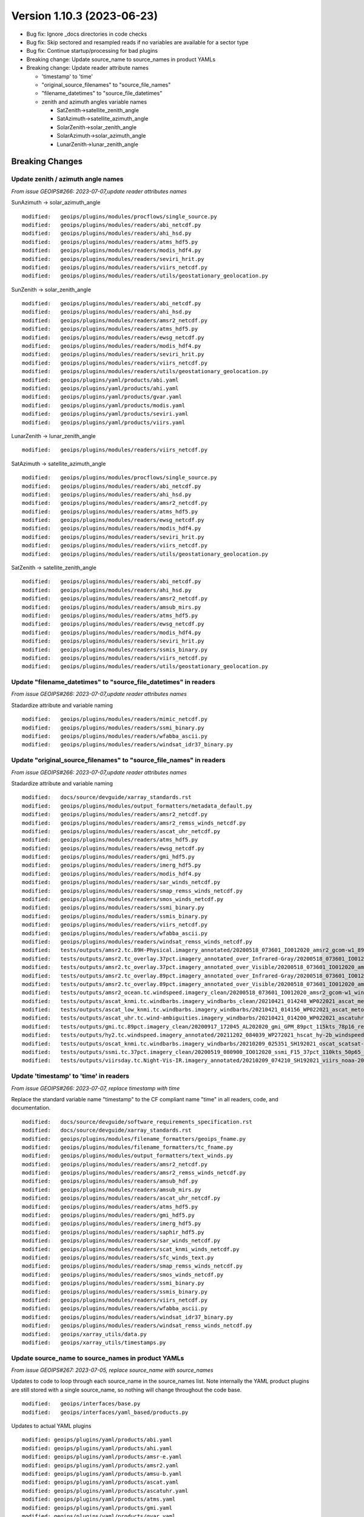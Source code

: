 .. dropdown:: Distribution Statement

 | # # # Distribution Statement A. Approved for public release. Distribution is unlimited.
 | # # #
 | # # # Author:
 | # # # Naval Research Laboratory, Marine Meteorology Division
 | # # #
 | # # # This program is free software: you can redistribute it and/or modify it under
 | # # # the terms of the NRLMMD License included with this program. This program is
 | # # # distributed WITHOUT ANY WARRANTY; without even the implied warranty of
 | # # # MERCHANTABILITY or FITNESS FOR A PARTICULAR PURPOSE. See the included license
 | # # # for more details. If you did not receive the license, for more information see:
 | # # # https://github.com/U-S-NRL-Marine-Meteorology-Division/

Version 1.10.3 (2023-06-23)
***************************

* Bug fix: Ignore _docs directories in code checks
* Bug fix: Skip sectored and resampled reads if no variables are available for
  a sector type
* Bug fix: Continue startup/processing for bad plugins
* Breaking change: Update source_name to source_names in product YAMLs
* Breaking change: Update reader attribute names

  * 'timestamp' to 'time'
  * "original_source_filenames" to "source_file_names"
  * "filename_datetimes" to "source_file_datetimes"
  * zenith and azimuth angles variable names

    * SatZenith->satellite_zenith_angle
    * SatAzimuth->satellite_azimuth_angle
    * SolarZenith->solar_zenith_angle
    * SolarAzimuth->solar_azimuth_angle
    * LunarZenith->lunar_zenith_angle


Breaking Changes
================

Update zenith / azimuth angle names
-----------------------------------

*From issue GEOIPS#266: 2023-07-07,update reader attributes names*

SunAzimuth -> solar_azimuth_angle

::

  modified:   geoips/plugins/modules/procflows/single_source.py
  modified:   geoips/plugins/modules/readers/abi_netcdf.py
  modified:   geoips/plugins/modules/readers/ahi_hsd.py
  modified:   geoips/plugins/modules/readers/atms_hdf5.py
  modified:   geoips/plugins/modules/readers/modis_hdf4.py
  modified:   geoips/plugins/modules/readers/seviri_hrit.py
  modified:   geoips/plugins/modules/readers/viirs_netcdf.py
  modified:   geoips/plugins/modules/readers/utils/geostationary_geolocation.py

SunZenith -> solar_zenith_angle

::

  modified:   geoips/plugins/modules/readers/abi_netcdf.py
  modified:   geoips/plugins/modules/readers/ahi_hsd.py
  modified:   geoips/plugins/modules/readers/amsr2_netcdf.py
  modified:   geoips/plugins/modules/readers/atms_hdf5.py
  modified:   geoips/plugins/modules/readers/ewsg_netcdf.py
  modified:   geoips/plugins/modules/readers/modis_hdf4.py
  modified:   geoips/plugins/modules/readers/seviri_hrit.py
  modified:   geoips/plugins/modules/readers/viirs_netcdf.py
  modified:   geoips/plugins/modules/readers/utils/geostationary_geolocation.py
  modified:   geoips/plugins/yaml/products/abi.yaml
  modified:   geoips/plugins/yaml/products/ahi.yaml
  modified:   geoips/plugins/yaml/products/gvar.yaml
  modified:   geoips/plugins/yaml/products/modis.yaml
  modified:   geoips/plugins/yaml/products/seviri.yaml
  modified:   geoips/plugins/yaml/products/viirs.yaml

LunarZenith -> lunar_zenith_angle

::

  modified:   geoips/plugins/modules/readers/viirs_netcdf.py

SatAzimuth -> satellite_azimuth_angle

::

  modified:   geoips/plugins/modules/procflows/single_source.py
  modified:   geoips/plugins/modules/readers/abi_netcdf.py
  modified:   geoips/plugins/modules/readers/ahi_hsd.py
  modified:   geoips/plugins/modules/readers/amsr2_netcdf.py
  modified:   geoips/plugins/modules/readers/atms_hdf5.py
  modified:   geoips/plugins/modules/readers/ewsg_netcdf.py
  modified:   geoips/plugins/modules/readers/modis_hdf4.py
  modified:   geoips/plugins/modules/readers/seviri_hrit.py
  modified:   geoips/plugins/modules/readers/viirs_netcdf.py
  modified:   geoips/plugins/modules/readers/utils/geostationary_geolocation.py

SatZenith -> satellite_zenith_angle

::

  modified:   geoips/plugins/modules/readers/abi_netcdf.py
  modified:   geoips/plugins/modules/readers/ahi_hsd.py
  modified:   geoips/plugins/modules/readers/amsr2_netcdf.py
  modified:   geoips/plugins/modules/readers/amsub_mirs.py
  modified:   geoips/plugins/modules/readers/atms_hdf5.py
  modified:   geoips/plugins/modules/readers/ewsg_netcdf.py
  modified:   geoips/plugins/modules/readers/modis_hdf4.py
  modified:   geoips/plugins/modules/readers/seviri_hrit.py
  modified:   geoips/plugins/modules/readers/ssmis_binary.py
  modified:   geoips/plugins/modules/readers/viirs_netcdf.py
  modified:   geoips/plugins/modules/readers/utils/geostationary_geolocation.py

Update "filename_datetimes" to "source_file_datetimes" in readers
-----------------------------------------------------------------

*From issue GEOIPS#266: 2023-07-07,update reader attributes names*

Stadardize attribute and variable naming

::

  modified:   geoips/plugins/modules/readers/mimic_netcdf.py
  modified:   geoips/plugins/modules/readers/ssmi_binary.py
  modified:   geoips/plugins/modules/readers/wfabba_ascii.py
  modified:   geoips/plugins/modules/readers/windsat_idr37_binary.py

Update "original_source_filenames" to "source_file_names" in readers
--------------------------------------------------------------------

*From issue GEOIPS#266: 2023-07-07,update reader attributes names*

Stadardize attribute and variable naming

::

        modified:   docs/source/devguide/xarray_standards.rst
        modified:   geoips/plugins/modules/output_formatters/metadata_default.py
        modified:   geoips/plugins/modules/readers/amsr2_netcdf.py
        modified:   geoips/plugins/modules/readers/amsr2_remss_winds_netcdf.py
        modified:   geoips/plugins/modules/readers/ascat_uhr_netcdf.py
        modified:   geoips/plugins/modules/readers/atms_hdf5.py
        modified:   geoips/plugins/modules/readers/ewsg_netcdf.py
        modified:   geoips/plugins/modules/readers/gmi_hdf5.py
        modified:   geoips/plugins/modules/readers/imerg_hdf5.py
        modified:   geoips/plugins/modules/readers/modis_hdf4.py
        modified:   geoips/plugins/modules/readers/sar_winds_netcdf.py
        modified:   geoips/plugins/modules/readers/smap_remss_winds_netcdf.py
        modified:   geoips/plugins/modules/readers/smos_winds_netcdf.py
        modified:   geoips/plugins/modules/readers/ssmi_binary.py
        modified:   geoips/plugins/modules/readers/ssmis_binary.py
        modified:   geoips/plugins/modules/readers/viirs_netcdf.py
        modified:   geoips/plugins/modules/readers/wfabba_ascii.py
        modified:   geoips/plugins/modules/readers/windsat_remss_winds_netcdf.py
        modified:   tests/outputs/amsr2.tc.89H-Physical.imagery_annotated/20200518_073601_IO012020_amsr2_gcom-w1_89H-Physical_140kts_100p00_res1p0-cr300.png.yaml
        modified:   tests/outputs/amsr2.tc_overlay.37pct.imagery_annotated_over_Infrared-Gray/20200518_073601_IO012020_amsr2_gcom-w1_37pct_140kts_95p89_res1p0-cr100-bgInfrared-Gray.png.yaml
        modified:   tests/outputs/amsr2.tc_overlay.37pct.imagery_annotated_over_Visible/20200518_073601_IO012020_amsr2_gcom-w1_37pct_140kts_95p89_res1p0-cr100-bgVisible.png.yaml
        modified:   tests/outputs/amsr2.tc_overlay.89pct.imagery_annotated_over_Infrared-Gray/20200518_073601_IO012020_amsr2_gcom-w1_89pct_140kts_98p32_res1p0-cr100-bgInfrared-Gray.png.yaml
        modified:   tests/outputs/amsr2.tc_overlay.89pct.imagery_annotated_over_Visible/20200518_073601_IO012020_amsr2_gcom-w1_89pct_140kts_98p32_res1p0-cr100-bgVisible.png.yaml
        modified:   tests/outputs/amsr2_ocean.tc.windspeed.imagery_clean/20200518_073601_IO012020_amsr2_gcom-w1_windspeed_140kts_85p45_1p0-clean.png.yaml
        modified:   tests/outputs/ascat_knmi.tc.windbarbs.imagery_windbarbs_clean/20210421_014248_WP022021_ascat_metop-c_windbarbs_120kts_78p20_0p5-clean.png.yaml
        modified:   tests/outputs/ascat_low_knmi.tc.windbarbs.imagery_windbarbs/20210421_014156_WP022021_ascat_metop-c_windbarbs_120kts_35p17_1p0.png.yaml
        modified:   tests/outputs/ascat_uhr.tc.wind-ambiguities.imagery_windbarbs/20210421_014200_WP022021_ascatuhr_metop-c_wind-ambiguities_120kts_100p00_0p1.png.yaml
        modified:   tests/outputs/gmi.tc.89pct.imagery_clean/20200917_172045_AL202020_gmi_GPM_89pct_115kts_78p16_res1p0-cr300-clean.png.yaml
        modified:   tests/outputs/hy2.tc.windspeed.imagery_annotated/20211202_084039_WP272021_hscat_hy-2b_windspeed_95kts_97p06_1p0.png.yaml
        modified:   tests/outputs/oscat_knmi.tc.windbarbs.imagery_windbarbs/20210209_025351_SH192021_oscat_scatsat-1_windbarbs_135kts_75p10_1p0.png.yaml
        modified:   tests/outputs/ssmi.tc.37pct.imagery_clean/20200519_080900_IO012020_ssmi_F15_37pct_110kts_50p65_1p0-clean.png.yaml
        modified:   tests/outputs/viirsday.tc.Night-Vis-IR.imagery_annotated/20210209_074210_SH192021_viirs_noaa-20_Night-Vis-IR_130kts_100p00_1p0.png.yaml

Update 'timestamp' to 'time' in readers
---------------------------------------

*From issue GEOIPS#266: 2023-07-07, replace timestamp with time*

Replace the standard variable name "timestamp" to the CF compliant name "time"
in all readers, code, and documentation.

::

        modified:   docs/source/devguide/software_requirements_specification.rst
        modified:   docs/source/devguide/xarray_standards.rst
        modified:   geoips/plugins/modules/filename_formatters/geoips_fname.py
        modified:   geoips/plugins/modules/filename_formatters/tc_fname.py
        modified:   geoips/plugins/modules/output_formatters/text_winds.py
        modified:   geoips/plugins/modules/readers/amsr2_netcdf.py
        modified:   geoips/plugins/modules/readers/amsr2_remss_winds_netcdf.py
        modified:   geoips/plugins/modules/readers/amsub_hdf.py
        modified:   geoips/plugins/modules/readers/amsub_mirs.py
        modified:   geoips/plugins/modules/readers/ascat_uhr_netcdf.py
        modified:   geoips/plugins/modules/readers/atms_hdf5.py
        modified:   geoips/plugins/modules/readers/gmi_hdf5.py
        modified:   geoips/plugins/modules/readers/imerg_hdf5.py
        modified:   geoips/plugins/modules/readers/saphir_hdf5.py
        modified:   geoips/plugins/modules/readers/sar_winds_netcdf.py
        modified:   geoips/plugins/modules/readers/scat_knmi_winds_netcdf.py
        modified:   geoips/plugins/modules/readers/sfc_winds_text.py
        modified:   geoips/plugins/modules/readers/smap_remss_winds_netcdf.py
        modified:   geoips/plugins/modules/readers/smos_winds_netcdf.py
        modified:   geoips/plugins/modules/readers/ssmi_binary.py
        modified:   geoips/plugins/modules/readers/ssmis_binary.py
        modified:   geoips/plugins/modules/readers/viirs_netcdf.py
        modified:   geoips/plugins/modules/readers/wfabba_ascii.py
        modified:   geoips/plugins/modules/readers/windsat_idr37_binary.py
        modified:   geoips/plugins/modules/readers/windsat_remss_winds_netcdf.py
        modified:   geoips/xarray_utils/data.py
        modified:   geoips/xarray_utils/timestamps.py

Update source_name to source_names in product YAMLs
---------------------------------------------------

*From issue GEOIPS#267: 2023-07-05, replace source_name with source_names*

Updates to code to loop through each source_name in the source_names list.
Note internally the YAML product plugins are still stored with a single
source_name, so nothing will change throughout the code base.

::

  modified:   geoips/interfaces/base.py
  modified:   geoips/interfaces/yaml_based/products.py

Updates to actual YAML plugins

::

  modified: geoips/plugins/yaml/products/abi.yaml
  modified: geoips/plugins/yaml/products/ahi.yaml
  modified: geoips/plugins/yaml/products/amsr-e.yaml
  modified: geoips/plugins/yaml/products/amsr2.yaml
  modified: geoips/plugins/yaml/products/amsu-b.yaml
  modified: geoips/plugins/yaml/products/ascat.yaml
  modified: geoips/plugins/yaml/products/ascatuhr.yaml
  modified: geoips/plugins/yaml/products/atms.yaml
  modified: geoips/plugins/yaml/products/gmi.yaml
  modified: geoips/plugins/yaml/products/gvar.yaml
  modified: geoips/plugins/yaml/products/hscat.yaml
  modified: geoips/plugins/yaml/products/imerg.yaml
  modified: geoips/plugins/yaml/products/mhs.yaml
  modified: geoips/plugins/yaml/products/mimic.yaml
  modified: geoips/plugins/yaml/products/modis.yaml
  modified: geoips/plugins/yaml/products/oscat.yaml
  modified: geoips/plugins/yaml/products/saphir.yaml
  modified: geoips/plugins/yaml/products/sar-spd.yaml
  modified: geoips/plugins/yaml/products/seviri.yaml
  modified: geoips/plugins/yaml/products/smap-spd.yaml
  modified: geoips/plugins/yaml/products/smos-spd.yaml
  modified: geoips/plugins/yaml/products/ssmi.yaml
  modified: geoips/plugins/yaml/products/ssmis.yaml
  modified: geoips/plugins/yaml/products/tmi.yaml
  modified: geoips/plugins/yaml/products/viirs.yaml
  modified: geoips/plugins/yaml/products/windsat.yaml

Updates to YAML schema:

::

  modified: geoips/schema/products/algorithm.yaml
  modified: geoips/schema/products/algorithm_colormapper.yaml
  modified: geoips/schema/products/algorithm_interpolator_colormapper.yaml
  modified: geoips/schema/products/bases/product.yaml
  modified: geoips/schema/products/interpolator.yaml
  modified: geoips/schema/products/interpolator_algorithm.yaml
  modified: geoips/schema/products/interpolator_algorithm_colormapper.yaml
  modified: geoips/schema/products/sectored_xarray_dict_to_output_format.yaml
  modified: geoips/schema/products/unmodified.yaml
  modified: geoips/schema/products/unsectored_xarray_dict_area_to_output_format.yaml
  modified: geoips/schema/products/unsectored_xarray_dict_to_output_format.yaml
  modified: geoips/schema/products/xarray_dict_to_output_format.yaml

Bug Fixes
=========

Ignore _docs directories in code checks
---------------------------------------

Ignore auto-generated directories named "\*_docs" when running
flake8 or black.

::

  tests/utils/check_code.sh

Continue startup/processing for bad plugins
-------------------------------------------

Validation should fail, but processing should be allowed to
continue for the plugins that are valid.

::

  geoips/interfaces/base.py

Allow calling tc_file_naming update_extra_field with output_dict=None
---------------------------------------------------------------------

*From issue GEOIPS#280: 2023-06-23, Skip sectored and resampled reads
for sector types with no variables*

Add check under config_based procflow if no variables are available for a given
sector type

* If curr_variables list is empty, skip any sector or resample for requested
  sector type

::

    modified: geoips/plugins/modules/procflows/config_based.py
